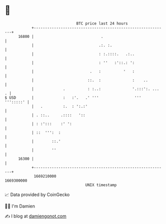* 👋

#+begin_example
                                   BTC price last 24 hours                    
               +------------------------------------------------------------+ 
         16800 |                              .                             | 
               |                             .:. :.                         | 
               |                             : :.::::.   .:..               | 
               |                             : ''   :'::.: ':               | 
               |                         .   :          '   :               | 
               |                        ::.  :              :    ..         | 
               |             .          : :..:              '.:::':. ...  . | 
   $ USD       |             :   :'.   .' '''                '''  ''':::::' | 
               |   .         :.  : ':.:'                                    | 
               | . ::..     .::::   '::                                     | 
               | : :':::    :' ':                                           | 
               | ::  ''':  :                                                | 
               |        ::.'                                                | 
               |        ''                                                  | 
         16300 |                                                            | 
               +------------------------------------------------------------+ 
                1669210000                                        1669300000  
                                       UNIX timestamp                         
#+end_example
📈 Data provided by CoinGecko

🧑‍💻 I'm Damien

✍️ I blog at [[https://www.damiengonot.com][damiengonot.com]]
